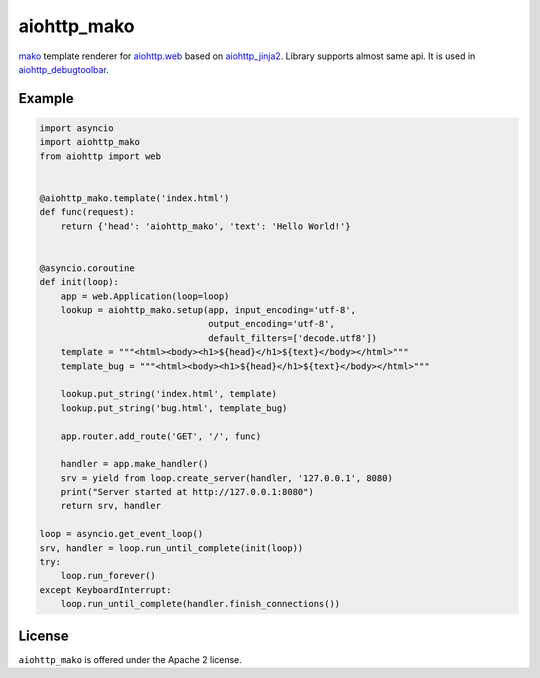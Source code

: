 aiohttp_mako
============
.. image:: https://travis-ci.org/aio-libs/aiohttp_mako.svg?branch=master
    :target: https://travis-ci.org/aio-libs/aiohttp_mako
.. image:: https://coveralls.io/repos/aio-libs/aiohttp_mako/badge.svg
    :target: https://coveralls.io/r/aio-libs/aiohttp_mako

mako_ template renderer for `aiohttp.web`__ based on aiohttp_jinja2_. Library
supports almost same api. It is used in aiohttp_debugtoolbar_.

__ aiohttp_web_


Example
-------

.. code:: python

    import asyncio
    import aiohttp_mako
    from aiohttp import web


    @aiohttp_mako.template('index.html')
    def func(request):
        return {'head': 'aiohttp_mako', 'text': 'Hello World!'}


    @asyncio.coroutine
    def init(loop):
        app = web.Application(loop=loop)
        lookup = aiohttp_mako.setup(app, input_encoding='utf-8',
                                    output_encoding='utf-8',
                                    default_filters=['decode.utf8'])
        template = """<html><body><h1>${head}</h1>${text}</body></html>"""
        template_bug = """<html><body><h1>${head}</h1>${text}</body></html>"""

        lookup.put_string('index.html', template)
        lookup.put_string('bug.html', template_bug)

        app.router.add_route('GET', '/', func)

        handler = app.make_handler()
        srv = yield from loop.create_server(handler, '127.0.0.1', 8080)
        print("Server started at http://127.0.0.1:8080")
        return srv, handler

    loop = asyncio.get_event_loop()
    srv, handler = loop.run_until_complete(init(loop))
    try:
        loop.run_forever()
    except KeyboardInterrupt:
        loop.run_until_complete(handler.finish_connections())


License
-------

``aiohttp_mako`` is offered under the Apache 2 license.


.. _mako: http://www.makotemplates.org/
.. _aiohttp_jinja2: https://github.com/aio-libs/aiohttp_jinja2
.. _aiohttp_web: http://aiohttp.readthedocs.org/en/latest/web.html
.. _html_error_template: http://docs.makotemplates.org/en/latest/usage.html#mako.exceptions.html_error_template
.. _aiohttp_debugtoolbar: https://github.com/aio-libs/aiohttp_debugtoolbar
